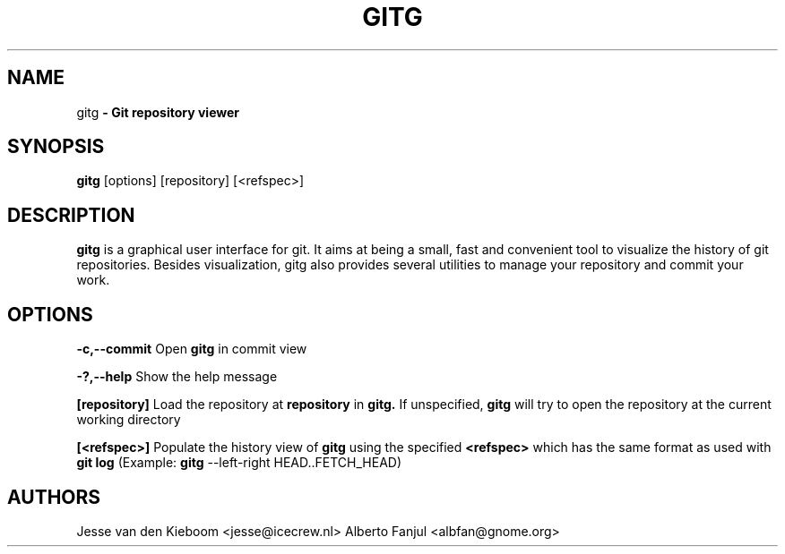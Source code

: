 .TH GITG 1 "22 Jun 2008"
.SH NAME
gitg\fP \- Git repository viewer

.SH SYNOPSIS
.B gitg
.RI [options]\ [repository]\ [<refspec>]
.SH DESCRIPTION
.B gitg
is a graphical user interface for git. It aims at being a small,
fast and convenient tool to visualize the history of git repositories.
Besides visualization, gitg also provides several utilities to manage your
repository and commit your work.
.SH OPTIONS
.B \-c,--commit
Open 
.B gitg 
in commit view

.B \-?,--help
Show the help message

.B [repository]
Load the repository at
.B repository
in 
.B gitg. 
If unspecified, 
.B gitg 
will try to open the repository at the current working directory

.B [<refspec>]
Populate the history view of
.B gitg
using the specified
.B <refspec>
which has the same format as used with 
.B git log
(Example: 
.B gitg
\-\-left\-right HEAD..FETCH_HEAD)

.SH AUTHORS
Jesse van den Kieboom  <jesse@icecrew.nl>
Alberto Fanjul  <albfan@gnome.org>

